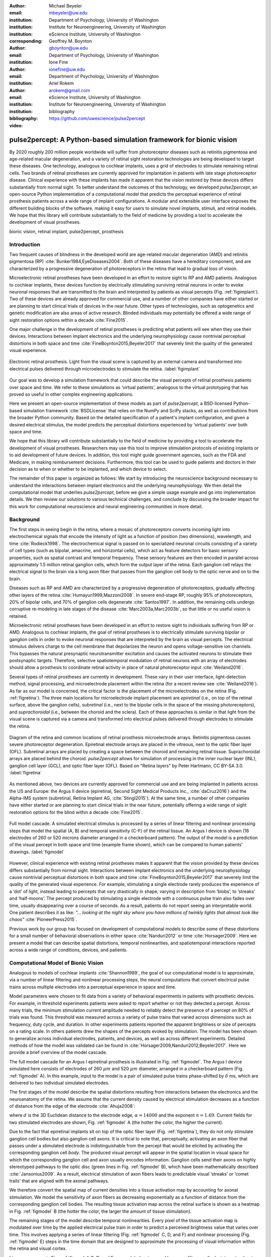 :author: Michael Beyeler
:email: mbeyeler@uw.edu
:institution: Department of Psychology, University of Washington
:institution: Institute for Neuroengineering, University of Washington
:institution: eScience Institute, University of Washington
:corresponding:

:author: Geoffrey M. Boynton
:email: gboynton@uw.edu
:institution: Department of Psychology, University of Washington

:author: Ione Fine
:email: ionefine@uw.edu
:institution: Department of Psychology, University of Washington

:author: Ariel Rokem
:email: arokem@gmail.com
:institution: eScience Institute, University of Washington
:institution: Institute for Neuroengineering, University of Washington

:bibliography: bibliography

:video: https://github.com/uwescience/pulse2percept


--------------------------------------------------------------------
pulse2percept: A Python-based simulation framework for bionic vision
--------------------------------------------------------------------

.. class:: abstract

   By 2020 roughly 200 million people worldwide will suffer from photoreceptor
   diseases such as retinitis pigmentosa and age-related macular degeneration,
   and a variety of retinal sight restoration technologies are being developed
   to target these diseases. One technology, analogous to cochlear implants, uses a grid of electrodes to
   stimulate remaining retinal cells.
   Two brands of retinal prostheses are currently approved for implantation in patients 
   with late stage photoreceptor disease.
   Clinical experience with these implants has made it apparent that
   the vision restored by these devices differs substantially
   from normal sight.    To better understand the outcomes of this technology, 
   we developed *pulse2percept*, an open-source Python implementation
   of a computational model that predicts the perceptual experience
   of retinal prosthesis patients across a wide range of implant configurations.
   A modular and extensible user interface
   exposes the different building blocks of the software,
   making it easy for users to simulate
   novel implants, stimuli, and retinal models.
   We hope that this library will contribute substantially to the field of medicine
   by providing a tool to accelerate the development of visual prostheses.


.. class:: keywords

   bionic vision, retinal implant, pulse2percept, prosthesis


Introduction
------------

Two frequent causes of blindness in the developed world
are age-related macular degeneration (AMD) and retinitis pigmentosa (RP) 
:cite:`Bunker1984,EyeDiseases2004`.
Both of these diseases have a hereditary component,
and are characterized by a progressive degeneration of photoreceptors
in the retina that lead to gradual loss of vision.

Microelectronic retinal prostheses have been developed in an effort
to restore sight to RP and AMD patients.
Analogous to cochlear implants,
these devices function by electrically stimulating 
surviving retinal neurons
in order to evoke neuronal responses that are transmitted
to the brain and interpreted by patients as visual percepts
(Fig. :ref:`figimplant`).
Two of these devices are already approved for commercial use,
and a number of other companies have either started 
or are planning to start clinical trials of devices in the near future.
Other types of technologies, such as optogenetics and genetic modification
are also areas of active research. Blinded individuals may
potentially be offered a wide range of sight restoration options
within a decade :cite:`Fine2015`.

One major challenge in the development of retinal prostheses
is predicting what patients will see when they use their devices.
Interactions between implant electronics and
the underlying neurophysiology cause nontrivial perceptual distortions
in both space and time :cite:`FineBoynton2015,Beyeler2017`
that severely limit the quality of the generated visual experience.

.. figure:: figimplant.jpg
   :align: center
   :scale: 65%

   Electronic retinal prosthesis.
   Light from the visual scene is captured by an external camera and
   transformed into electrical pulses delivered through microelectrodes
   to stimulate the retina.
   :label:`figimplant`


Our goal was to develop a simulation framework that could describe
the visual percepts of retinal prosthesis patients over space and time.
We refer to these simulations as ‘virtual patients’, 
analogous to the virtual prototyping that has
proved so useful in other complex engineering applications.

Here we present an open-source implementation of these models as part of
*pulse2percept*,
a BSD-licensed Python-based simulation framework :cite:`BSDLicense`
that relies on
the NumPy and SciPy stacks, as well as contributions
from the broader Python community.
Based on the detailed specification of a patient's implant configuration,
and given a desired electrical stimulus,
the model predicts the perceptual distortions experienced
by ‘virtual patients’ over both space and time.

We hope that this library will contribute substantially to the field of medicine
by providing a tool to accelerate the development of visual prostheses.
Researchers may use this tool to improve stimulation protocols of existing
implants or to aid development of future devices.
In addition, this tool might guide government agencies,
such as the FDA and Medicare,
in making reimbursement decisions.
Furthermore, this tool can be used to guide patients and doctors 
in their decision as to when or whether to be implanted,
and which device to select.

The remainder of this paper is organized as follows:
We start by introducing the neuroscience background necessary to understand the interactions between implant electronics and
the underlying neurophysiology. We then
detail the computational model that underlies *pulse2percept*,
before we give a simple usage example and go into implementation details.
We then review our solutions to various technical challenges,
and conclude by discussing the broader impact for this work
for computational neuroscience and neural engineering communities 
in more detail.



Background
----------

The first steps in seeing begin in the retina,
where a mosaic of photoreceptors 
converts incoming light into electrochemical signals
that encode the intensity of light as a function of position
(two dimensions), wavelength, and time :cite:`Rodieck1998`.
The electrochemical signal is passed on to 
specialized neuronal circuits
consisting of a variety of cell types
(such as bipolar, amacrine, and horizontal cells),
which act as feature detectors for basic sensory properties, such as spatial contrast and temporal frequency.
These sensory features are then encoded in parallel across approximately
1.5 million retinal ganglion cells, which form the output layer
of the retina.
Each ganglion cell relays the electrical signal to the brain
via a long axon fiber that passes from the ganglion cell body
to the optic nerve and on to the brain.

Diseases such as RP and AMD are characterized by a
progressive degeneration of photoreceptors,
gradually affecting other layers of the retina
:cite:`Humayun1999,Mazzoni2008`.
In severe end-stage RP, roughly 95% of photoreceptors,
20% of bipolar cells,
and 70% of ganglion cells degenerate :cite:`Santos1997`.
In addition, the remaining cells undergo corruptive re-modeling 
in late stages of the disease :cite:`Marc2003a,Marc2003b`,
so that little or no useful vision is retained.

Microelectronic retinal prostheses have been developed in an effort to 
restore sight to individuals suffering from RP or AMD.
Analogous to cochlear implants,
the goal of retinal prostheses is to electrically stimulate 
surviving bipolar or ganglion cells
in order to evoke neuronal responses that are interpreted by the brain
as visual percepts.
The electrical stimulus delivers charge to the cell membrane that 
depolarizes the neuron and opens voltage-sensitive ion channels.
This bypasses the natural presynaptic neurotransmitter excitation 
and causes the activated neurons to stimulate their postsynaptic targets.
Therefore, selective spatiotemporal modulation of retinal neurons 
with an array of electrodes should allow a prosthesis to 
coordinate retinal activity in place
of natural photoreceptor input :cite:`Weiland2016`.

Several types of retinal prostheses are currently in development.
These vary in their user interface, light-detection method, signal processing,
and microelectrode placement within the retina
(for a recent review see :cite:`Weiland2016`).
As far as our model is concerned, the critical factor is the placement
of the microelectrodes on the retina (Fig. :ref:`figretina`).
The three main locations for microelectrode implant placement are 
`epiretinal` (i.e., on top of the retinal surface, above the ganglion cells),
`subretinal` (i.e., next to the bipolar cells in the space of the missing photoreceptors),
and `suprachoroidal` (i.e., between the choroid and the sclera).
Each of these approaches is similar in that light from the visual scene
is captured via a camera and transformed into electrical pulses delivered through electrodes
to stimulate the retina.

.. figure:: figretina.png
   :align: center
   :scale: 60%

   Diagram of the retina and common locations of retinal prosthesis microelectrode arrays.
   Retinitis pigmentosa causes severe photoreceptor degeneration.
   Epiretinal electrode arrays are placed in the vitreous, next to the optic fiber layer (OFL).
   Subretinal arrays are placed by creating a space between the choroid and remaining
   retinal tissue.
   Suprachoroidal arrays are placed behind the choroid.
   *pulse2percept* allows for simulation of processing in the inner nuclear layer (INL),
   ganglion cell layer (GCL), and optic fiber layer (OFL).
   Based on "Retina layers" by Peter Hartmann, CC BY-SA 3.0.
   :label:`figretina`


As mentioned above, two devices are currently approved for commercial
use and are being implanted in patients across the US and Europe:
the Argus II device
(epiretinal, Second Sight Medical Products Inc., :cite:`daCruz2016`)
and the Alpha-IMS system (subretinal, Retina Implant AG, :cite:`Stingl2015`).
At the same time, a number of other companies have either started
or are planning to start clinical trials in the near future,
potentially offering a wide range of sight restoration options
for the blind within a decade :cite:`Fine2015`.

.. figure:: figmodel.eps
   :align: center
   :figclass: w
   :scale: 35%

   Full model cascade.
   A simulated electrical stimulus is processed by a series of linear
   filtering and nonlinear processing steps that model the spatial
   (A, B) and temporal sensitivity (C-F) of the retinal tissue.
   An Argus I device is shown (16 electrodes of 260 or 520 microns
   diameter arranged in a checkerboard pattern).
   The output of the model is a prediction of the visual percept in
   both space and time (example frame shown), which can be compared
   to human patients' drawings.
   :label:`figmodel`

However, clinical experience with existing retinal prostheses makes it
apparent that the vision provided by these devices differs substantially
from normal sight.
Interactions between implant electronics and
the underlying neurophysiology cause nontrivial perceptual distortions
in both space and time :cite:`FineBoynton2015,Beyeler2017`
that severely limit the quality of the generated visual experience.
For example, stimulating a single electrode rarely produces 
the experience of a ‘dot’ of light,
instead leading to percepts that vary drastically in shape,
varying in description from ‘blobs’, to ‘streaks’ and ‘half-moons’.
The percept produced by stimulating a single electrode
with a continuous pulse train also fades over time,
usually disappearing over a course of seconds.
As a result, patients do not report seeing an interpretable world.
One patient describes it as like:
*"... looking at the night sky where you have millions of twinkly lights
that almost look like chaos"* :cite:`PioneerPress2015`.

Previous work by our group has focused on development of
computational models to describe 
some of these distortions for a small number of behavioral observations
in either space :cite:`Nanduri2012` or time :cite:`Horsager2009`.
Here we present a model that can describe spatial distortions,
temporal nonlinearities, and spatiotemporal interactions 
reported across a wide range of conditions, devices, and patients.

.. Our goal was to develop a simulation framework
.. that could describe patient percepts
.. over space and time -- a 'virtual patient'
.. analogous to the virtual prototyping
.. that has proved so useful in other complex engineering applications.
.. We hope that this library will contribute substantially to the field of medicine
.. by providing a tool to accelerate the development of visual prostheses
.. suitable for human trials.
.. For researchers this tool can be used to improve stimulation protocols 
.. for existing devices, and provide a design-tool for future devices.
.. For government agencies such as the FDA and Medicare this tool 
.. can help guide reimbursement decisions. 
.. For patients and doctors it can help guide patients and doctors in their decision 
.. as to when or whether to be implanted, and which device to select. 

.. Our simulation tool integrates and generalizes two computational models 
.. of bionic vision that separately explained spatial :cite:`Nanduri2012`
.. and temporal :cite:`Horsager2009` perceptual distortions
.. for the Second Sight Argus I and Argus II implants.

.. Here we present an open-source implementation of these models as part of
.. *pulse2percept*, a Python-based simulation framework that relies solely on
.. the NumPy and SciPy stacks, as well as contributions
.. from the broader Python community.
.. Based on the detailed specification of a patient's implant configuration,
.. and given a desired electrical stimulation protocol,
.. the model then predicts the perceptual distortions experienced
.. by this "virtual patient" over both space and time.




Computational Model of Bionic Vision
------------------------------------

Analogous to models of cochlear implants :cite:`Shannon1989`, the goal of our
computational model is to approximate,
via a number of linear filtering and nonlinear processing steps,
the neural computations that convert electrical pulse trains across multiple electrodes
into a perceptual experience in space and time. 

.. Our simulation tool integrates and generalizes two computational models 
.. of bionic vision that separately explained spatial :cite:`Nanduri2012`
.. and temporal :cite:`Horsager2009` perceptual distortions
.. for the Second Sight Argus I and Argus II implants.

Model parameters were chosen to fit data from a variety of behavioral experiments 
in patients with prosthetic devices.
For example, in threshold experiments patients were asked to report whether or not 
they detected a percept. 
Across many trials, the minimum stimulation current amplitude needed 
to reliably detect the presence of a percept on 80% of trials was found. 
This threshold was measured across a variety of pulse trains that varied across dimensions such as frequency, duty cycle, and duration. 
In other experiments patients reported the apparent brightness or size of percepts 
on a rating scale. 
In others patients drew the shapes of the percepts evoked by stimulation.
The model has been shown to generalize across individual
electrodes, patients, and devices, as well as across different experiments.
Detailed methods of how the model was validated 
can be found in :cite:`Horsager2009,Nanduri2012,Beyeler2017`.
Here we provide a brief overview of the model cascade.

The full model cascade for an Argus I epiretinal prosthesis is illustrated in
Fig. :ref:`figmodel`. 
The Argus I device simulated here consists of electrodes
of 260 :math:`\mu m` and 520 :math:`\mu m`
diameter, arranged in a checkerboard pattern (Fig. :ref:`figmodel` A).
In this example, input to the model is a pair of simulated pulse
trains phase-shifted by :math:`\delta` ms,
which are delivered to two individual simulated electrodes.

The first stages of the model describe the spatial distortions 
resulting from interactions 
between the electronics and the neuroanatomy of the retina. 
We assume that the current density caused by electrical stimulation decreases
as a function of distance from the edge of the electrode
:cite:`Ahuja2008`:

.. math::
   :label: eqcurrentspread

   c(d) = \frac{\alpha}{\alpha + d^n}

where :math:`d` is the 3D Euclidean distance to the electrode edge,
:math:`\alpha = 14000` and the exponent :math:`n=1.69`.
Current fields for two stimulated electrodes are shown, 
Fig. :ref:`figmodel` A
(the hotter the color, the higher the current).


Due to the fact that epiretinal implants sit on top of the optic fiber layer
(Fig. :ref:`figretina`),
they do not only stimulate ganglion cell bodies but also ganglion cell axons.
It is critical to note that, perceptually, activating an axon fiber that passes under a stimulated electrode
is indistinguishable from the percept that would be elicited by activating the corresponding ganglion cell *body*.
The produced visual percept will appear in the 
spatial location in visual space for which the corresponding ganglion cell and axon usually encodes information.
Ganglion cells send their axons on highly stereotyped
pathways to the optic disc (green lines in Fig. :ref:`figmodel` B),
which have been mathematically described :cite:`Jansonius2009`.
As a result, electrical stimulation of axon fibers leads to predictable
visual ‘streaks’ or ‘comet trails’ that are aligned with the axonal pathways.

We therefore convert the spatial map of current densities 
into a tissue activation map by accounting for axonal stimulation.
We model the sensitivity of axon fibers as decreasing exponentially
as a function of distance from the corresponding ganglion cell bodies.
The resulting tissue activation map across the retinal surface is shown
as a heatmap in Fig. :ref:`figmodel` B
(the hotter the color, the larger the amount of tissue stimulation).

The remaining stages of the model describe temporal nonlinearities. 
Every pixel of the tissue activation map is modulated over time by the applied
electrical pulse train in order to predict a perceived brightness value
that varies over time.
This involves applying a series of linear filtering 
(Fig. :ref:`figmodel` C, D, and F) 
and nonlinear processing (Fig. :ref:`figmodel` E) steps in the time domain
that are designed to approximate the processing of visual information 
within the retina and visual cortex.

Linear responses in Fig. :ref:`figmodel` C, D, and F
are modeled as temporal low-pass filters,
or ‘leaky integrators’,
using gamma functions of order :math:`n`:

.. math::
   :label: eqgamma

   \delta(t, n, \tau) = \frac{\exp(-t / \tau)}{\tau (n - 1)!} \Big( \frac{t}{\tau} \Big)^{n-1}

where :math:`t` is time,
:math:`n` is the number of identical, cascading stages,
and :math:`\tau` is the time constant of the filter.

The first temporal processing step convolves the
timeseries of tissue activation strengths :math:`f(t)`
at a particular spatial location
with a one-stage gamma function (:math:`n=1`,
time constant :math:`\tau_1 = 0.42` ms)
to model the impulse response function of retinal ganglion cells
(Fig. :ref:`figmodel` C):

.. math::
   :label: eqfast

   r_1(t) = f(t) * \delta(t, 1, \tau_1),

where :math:`*` denotes convolution.

Behavioral data suggests that the system becomes less sensitive
as a function of accumulated charge.
This is implemented by calculating the amount of accumulating charge
at each point of time in the stimulus, :math:`c(t)`,
and by convolving this accumulation with a second one-stage gamma function
(:math:`n=1`, time constant :math:`\tau_2 = 45.3` ms;
Fig. :ref:`figmodel` D).
The output of this convolution is scaled by a factor
:math:`\epsilon_1 = 8.3` and subtracted from :math:`r_1` (Eq. :ref:`eqfast`):

.. math::
   :label: eqacc

   r_2(t) = r_1(t) - \epsilon_1\big( c(t) * \delta(t, 1, \tau_2) \big).

The response :math:`r_2(t)` is then passed through a stationary
nonlinearity (Fig. :ref:`figmodel` E) to model the nonlinear input-output
relationship of ganglion cell spike generation:

.. math::
   :label: eqnonlinear

   r_3(t) = r_2(t) \frac{\alpha}{1 + \exp{\frac{\delta - \max_t{r_2(t)}}{s}}}

where :math:`\alpha = 14` (asymptote),
:math:`s = 3` (slope),
and :math:`\delta = 16` (shift) are chosen
to match the observed psychophysical data.

Finally, the response :math:`r_3(t)` is convolved with another low-pass
filter described as a three-stage gamma function
(:math:`n = 3`, :math:`\tau_3 = 26.3` ms)
intended to model slower perceptual processes in the brain
(Fig. :ref:`figmodel` F):

.. math::
   :label: eqslow

   r_4(t) = \epsilon_2 r_3(t) * \delta(t, 3, \tau_3),

where :math:`\epsilon_2 = 1000` is a scaling factor used to
scale the output to subjective brightness values in the range [0, 100].

The output of the model is thus a movie of brightness values that corresponds
to the predicted perceptual experience of the patient.
An example percept generated is shown 
on the right-hand side of Fig. :ref:`figmodel`
(‘predicted percept’, brightest frame in the movie).

.. Parameters of the model were fit to psychophysical data by
.. comparing predicted percepts to behavioral data from Argus I and II patients.

.. As can be seen in the figure above, 
.. any given electrode generally only stimulates a small subregion of the retina. 
.. As a consequence, when only a few electrodes are active significant speed savings 
.. can often be obtained by skipping pixels which will not be significantly stimulated 
.. by that electrode, for example pixels whose intensity values in this heat map 
.. are less than a certain percent (e.g. 25%) of the largest value. 


.. Actually, all parameter values are already given in text...so no need for the table

.. All parameter values are given in Table :ref:`tableparams`.

.. .. raw:: latex

..    \begin{table}[h]
..      \begin{tabular}{|r|r|r|}
..      \hline
..      Name & Parameter & Value \\
..      \hline
..      Time constant: ganglion cell impulse response & $\tau_1$ & 0.42 ms \\
..      Time constant: charge accumulation & $\tau_2$ & 45.3 ms \\
..      Time constant: cortical response & $\tau_3$ & 26.3 ms \\
..      \hline
..      \end{tabular}
..      \caption{Parameter values}
..      \label{tableparams}
..    \end{table}



Implementation and Results
--------------------------

Code Organization
~~~~~~~~~~~~~~~~~

The *pulse2percept* project seeks a trade-off between 
optimizing for computational performance
and ease of use.
To facilitate ease of use, we organized the software
as a standard Python package,
consisting of the following primary modules:

- :code:`api`: a top-level Application Programming Interface.
- :code:`implants`: implementations of the details of different retinal
  prosthetic implants. This includes Second Sight's Argus I and Argus II implants,
  but can easily be extended to feature custom implants (see Section Extensibility).
- :code:`retina`: implementation of a model of the retinal distribution 
  of nerve fibers, based on :cite:`Jansonius2009`, and an implementation of the 
  temporal cascade of events described in Eqs. 2-6.
  Again, this can easily be extended to custom temporal models (see Section Extensibility).
- :code:`stimuli`: implementations of commonly used electrical stimulation
  protocols, including methods for translating images and movies into simulated
  electrical pulse trains.
  Again, this can easily be extended to custom stimulation protocols 
  (see Section Extensibility).
- :code:`files`: a means to load/store data as images and videos.
- :code:`utils`: various utility and helper functions.


Basic Usage
~~~~~~~~~~~

Here we give a minimal usage example to produce the percept shown on the right-hand
side of Fig. :ref:`figmodel`.

Convention is to import the main :code:`pulse2percept` module
as :code:`p2p`. Throughout this paper, if a class is referred
to with the prefix :code:`p2p`, it means this class belongs to
the main pulse2percept library (e.g., :code:`p2p.retina`):

.. code-block:: python
   :linenos:

   import pulse2percept as p2p


:code:`p2p.implants`
....................

Our goal was to create electrode implant objects that could be configured 
in a highly flexible manner.  
As far as placement is concerned, 
an implant can be placed at a particular location
on the retina (:code:`x_center`, :code:`y_center`)
with respect to the fovea (in microns),
and rotated as you see fit (:code:`rot`):

.. code-block:: python
   :linenos:
   :linenostart: 2

   import numpy as np
   implant = p2p.implants.ArgusI(x_center=-800,
                                 y_center=0,
                                 h=80,
                                 rot=np.deg2rad(35))

Here, we make use of the :code:`ArgusI` array type, which provides pre-defined values
for array type (‘epiretinal’) and electrode diameters.
In addition, the distance between the array and the retinal tissue can be specified via the height parameter
(:code:`h`), either on a per-electrode basis (as a list) 
or using the same value for all electrodes (as a scalar).

The electrodes within the implant can also be specified. An implant is a wrapper around a list of
:code:`p2p.implants.Electrode` objects, which are accessible
via indexing or iteration (e.g., via
:code:`[for i in implant]`).
This allows for specification of electrode diameter, position, and distance to the retinal tissue
on a per-electrode basis.
Once configured, every :code:`Electrode` object in the implant can also be assigned a name
(in the Argus I implant, they are A1 - A16;
corresponding to the names that are commonly
used by Second Sight Medical Products Inc.).
The first electrode in the implant can be accessed both via its
index (:code:`implant[0]`) and its name (:code:`implant['A1']`).

Once the implant is created, it can be passed to the simulation framework.
This is also where you specify the back end
(currently supported are ‘serial’, ‘joblib’ :cite:`Joblib2016`,
and ‘dask’ :cite:`Dask2016`):

.. code-block:: python
   :linenos:
   :linenostart: 7

   sim = p2p.Simulation(implant, engine='joblib',
                        num_jobs=8)

The simulation framework provides a number of setter functions
for the different layers of the retina.
These allow for flexible specification of optional settings,
while abstracting the underlying functionality.


:code:`p2p.retina`
..................

This includes the implementation of a model of the retinal distribution of nerve fibers, 
based on :cite:`Jansonius2009`, and implementations of the temporal cascade of events 
described in Eqs. 2-6.

Things that can be set include the spatial sampling rate of
the optic fiber layer (:code:`ssample`) as well as the
spatial extent of the retinal patch to be simulated
(given by the corner points :code:`[xlo, ylo]` and :code:`[xhi, yhi]`).
If the coordinates of the latter are not given,
a patch large enough to fit the specified electrode array will be
automatically selected:

.. code-block:: python
   :linenos:
   :linenostart: 9

   ssample = 100  # microns
   num_axon_samples = 801
   sim.set_optic_fiber_layer(ssample=ssample,
                             num_axon_samples=801)


Similarly, for the ganglion cell layer we can choose one of the
pre-existing cascade models and specify a temporal sampling rate:

.. code-block:: python
   :linenos:
   :linenostart: 13

   tsample = 0.005 / 1000  # seconds
   sim.set_ganglion_cell_layer('Nanduri2012',
                               tsample=tsample)

As its name suggest, :code:`'Nanduri2012'` implements the model
detailed in :cite:`Nanduri2012`.
Other options include :code:`'Horsager2009'` :cite:`Horsager2009`
and :code:`'latest'`.

.. figure:: figinputoutput.png
   :align: center
   :scale: 20%

   Model input/output generated by the example code.
   (A) An epiretinal Argus I array is placed near the fovea, and
   two electrodes (‘C1’ and ‘B3’) are stimulated with 50 Hz,
   20 uA pulse trains. The plot is created by lines 34-36.
   Note that the retinal image is flipped, so that the upper
   hemisphere corresponds to the upper visual field.
   (B) Predicted visual percept (example frame shown).
   The plot is created by line 41.
   :label:`figinputoutput`

It's also possible to specify your own (custom) model, 
see Section Extensibility below.



:code:`p2p.stimuli`
...................

A stimulation protocol can be specified by assigning
stimuli from the :code:`p2p.stimuli` module to specific
electrodes.
An example is to set up a pulse train of particular stimulation
frequency, current amplitude and duration. 
Because of safety considerations, all real-world stimuli must be 
balanced biphasic pulse trains 
(i.e., they must have a positive and negative phase of equal area,
so that the net current delivered to the tissue sums to zero).

It is possible to specify a pulse train for each electrode in the implant as follows:

.. code-block:: python
   :linenos:
   :linenostart: 16

   # Stimulate two electrodes, others set to zero
   stim = []
   for elec in implant:
       if elec.name == 'C1' or elec.name == 'B3':
           # 50 Hz, 20 uA, 0.5 sec duration
           pt = p2p.stimuli.PulseTrain(tsample,
                                       freq=50.0,
                                       amp=20.0,
                                       dur=0.5)
       else:
           pt = p2p.stimuli.PulseTrain(tsample, freq=0)
       stim.append(pt)


However, since implants are likely to have electrodes numbering 
in the hundreds or thousands,
this method will rapidly become cumbersome 
when assigning pulse trains across multiple electrodes.
Therefore, an alternative is to assign pulse trains to electrodes
via a dictionary:

.. code-block:: python
   :linenos:
   :linenostart: 28

   stim = {
       'C1': p2p.stimuli.PulseTrain(tsample, freq=50.0,
                                    amp=20.0, dur=0.5)
       'B3': p2p.stimuli.PulseTrain(tsample, freq=50.0,
                                    amp=20.0, dur=0.5)
   }


At this point, we can highlight the stimulated electrodes in the array:

.. code-block:: python
   :linenos:
   :linenostart: 34

   import matplotlib.pyplot as plt
   %matplotlib inline
   sim.plot_fundus(stim)

The output can be seen in Fig. :ref:`figinputoutput` A.

Finally, the created stimulus serves as input to
:code:`sim.pulse2percept`, which is used to convert the
pulse trains into a percept.
This allows users to simulate the predicted percepts for simple input stimuli,
such as stimulating a pair of electrodes,
or more complex stimuli,
such as stimulating a grid of electrodes in the shape of the letter A.

At this stage in the model it is possible to consider which retinal layers 
are included in the temporal model,
by selecting from the following list
(see Fig. :ref:`figretina` for a schematic of the anatomy):

* :code:`'OFL'`: optic fiber layer (OFL), where ganglion cell axons reside,
* :code:`'GCL'`: ganglion cell layer (GCL), where ganglion cell bodies reside, and
* :code:`'INL'`: inner nuclear layer (INL), where bipolar cells reside.

A list of retinal layers to be included in the simulation is then passed
to the :code:`pulse2percept` method:

.. code-block:: python
   :linenos:
   :linenostart: 37

   # From pulse train to percept
   percept = sim.pulse2percept(stim, tol=0.25,
                               layers=['GCL', 'OFL'])

This allows the user to run simulations that include only the layers relevant
to a particular simulation.
For example, axonal stimulation and the resulting axon streaks can be ignored by
omitting :code:`'OFL'` from the list.
By default, all three supported layers are included.

Here, the output :code:`percept` is a :code:`p2p.utils.TimeSeries`
object that contains the time series data in its :code:`data`
container.
This time series consists of brightness values (arbitrary units in [0, 100])
for every pixel in the percept image.

Alternatively, it is possible to retrieve the brightest (mean over all pixels)
frame of the time series:

.. code-block:: python
   :linenos:
   :linenostart: 40

   frame = p2p.get_brightest_frame(percept)

Then we can plot it with the help of Matplotlib
(Fig. :ref:`figinputoutput` B):

.. code-block:: python
   :linenos:
   :linenostart: 41

   plt.imshow(frame, cmap='gray')


:code:`p2p.files`
.................

*pulse2percept* offers a collection of functions to convert the 
:code:`p2p.utils.TimeSeries` output into a movie file 
via scikit-video :cite:`ScikitVideo` and ffmpeg :cite:`FFmpeg`.

For example, a percept can be stored to an MP4 file as follows:

.. code-block:: python
   :linenos:
   :linenostart: 42

   # Save movie at 15 frames per second
   p2p.files.save_video(percept, 'mypercept.mp4',
                        fps=15)

For convenience, *pulse2percept* provides a function to load
a video file and convert it to the :code:`p2p.utils.TimeSeries`
format:

.. code-block:: python
   :linenos:
   :linenostart: 45

   # Load video as TimeSeries of size (M x N x T),
   # M: height, N: width, T: number of frames
   video = p2p.files.load_video('mypercept.mp4')


Analogously, *pulse2percept* also provides functionality to
go directly from images or videos to electrical stimulation on an
electrode array:

.. code-block:: python
   :linenos:
   :linenostart: 48

   from_img = p2p.stimuli.image2pulsetrain('myimg.jpg',
                                           implant)
   from_vid = p2p.stimuli.video2pulsetrain('mymov.avi',
                                           implant)

These functions are based on functionality provided by
scikit-image :cite:`ScikitImage2014` and scikit-video :cite:`ScikitVideo`, 
respectively, and come with a number of options to specify whether
brightness should be encoded as pulse train amplitude or frequency,
at what frame rate to sample the movie, whether to maximize or
invert the contrast, and so on.



Extensibility
~~~~~~~~~~~~~

As described above, our software is designed to allow for
implants, retinal models, and pulse trains to be customized.
We provide extensibility mainly through mechanisms of
class inheritance.


Retinal Implants
................

Creating a new implant involves inheriting from
:code:`p2p.implants.ElectrodeArray`
and providing a property :code:`etype`,
which is the electrode type
(e.g., :code:`'epiretinal'`, :code:`'subretinal'`):

.. code-block:: python
   :linenos:
   :linenostart: 52

   import pulse2percept as p2p

   class MyImplant(p2p.implants.ElectrodeArray):

       def __init__(self, etype):
           """Custom electrode array

           Parameters
           ----------
           etype : str
               Electrode type, {'epiretinal',
               'subretinal'}
           """
           self.etype = etype
           self.num_electrodes = 0
           self.electrodes = []

Then new electrodes can be added by utilizing the
:code:`add_electrodes` method of the base class:

.. code-block:: python
   :linenos:
   :linenostart: 68

   myimplant = MyImplant('epiretinal')
   r = 150  # electrode radius (um)
   x, y = 10, 20  # distance from fovea (um)
   h = 50  # height from retinal surface (um)
   myimplant.add_electrodes(r, x, y, h)


Retinal cell models
...................

Any new ganglion cell model is described as a series of
temporal operations that are 
carried out on a single pixel of the image.
It must provide a property called :code:`tsample`,
which is the temporal sampling rate,
and a method called :code:`model_cascade`,
which translates a single-pixel pulse train into
a single-pixel percept over time:

.. code-block:: python
   :linenos:
   :linenostart: 73

   class MyGanglionCellModel(p2p.retina.TemporalModel):
       def model_cascade(self, in_arr, pt_list, layers,
                         use_jit):
           """Custom ganglion cell model

           Parameters
           ----------
           in_arr : array_like
               2D array <#layers x #time points> of
               effective current values at a single
               pixel location.
           pt_list : list
               List of pulse train `data` containers.
           layers : list
               List of retinal layers to simulate.
               Choose from:
               - 'OFL': optic fiber layer
               - 'GCL': ganglion cell layer
               - 'INL': inner nuclear layer
           use_jit : bool
               If True, applies just-in-time (JIT)
               compilation to expensive computations
               for additional speedup (requires Numba)
           """
           return p2p.utils.TimeSeries(self.tsample,
                                       in_arr[0, :])

This method can then be passed to the simulation framework:

.. code-block:: python
   :linenos:
   :linenostart: 99

   mymodel = MyGanglionCellModel()
   sim.set_ganglion_cell_layer(mymodel)

It will then automatically be selected as the implemented ganglion cell
model when :code:`sim.pulse2percept` is called.


Stimuli
.......

The smallest stimulus building block provided by *pulse2percept*
consists of a single pulse of either positive current (anodic)
or negative current (cathodic),
which can be created via :code:`p2p.stimuli.MonophasicPulse`.
However, as described above,
any real-world stimulus must consist of
biphasic pulses with zero net current.
A single biphasic pulse can be created via 
:code:`p2p.stimuli.BiphasicPulse`.
A train of such pulses can be created via
:code:`p2p.stimuli.PulseTrain`.
This setup gives the user the opportunity to build their own
stimuli by creating pulse trains of varying
amplitude, frequency, and inter-pulse intervals.

In order to define new pulse shapes and custom stimuli,
the user can either inherit from any of these stimuli classes
or directly from :code:`p2p.utils.TimeSeries`.
For example, a biphasic pulse can be built from two monophasic
pulses as follows:

.. code-block:: python
   :linenos:
   :linenostart: 101

   from pulse2percept.stimuli import MonophasicPulse

   class MyBiphasicPulse(p2p.utils.TimeSeries):

       def __init__(self, pdur, tsample):
           """A charge-balanced pulse with a cathodic
              and anodic phase

           Parameters
           ----------
           tsample : float
               Sampling time step in seconds.
           pdur : float
               Single-pulse phase duration (seconds).
           """
           on = MonophasicPulse('anodic', pdur, tsample,
                                0, pdur)
           off = MonophasicPulse('cathodic', pdur,
                                 tsample, 0, pdur)
           on.append(off)
           utils.TimeSeries.__init__(self, tsample, on)



Implementation Details
~~~~~~~~~~~~~~~~~~~~~~

*pulse2percept*'s main technical challenge is computational cost:
the simulations require a fine subsampling of space,
and span several orders of magnitude in time. 
In the space domain the software needs to be able to simulate
electrical activation of individual retinal ganglion cells
on the order of microns.
In the time domain the model needs to be capable of 
dealing with pulse trains containing individual pulses 
on the sub-millisecond time scale that last over several seconds.

.. figure:: figperformance.png
   :align: center
   :scale: 70%
   :figclass: w

   Computational performance.
   (A) Compute time to generate an ‘effective stimulation map’ is shown as a function of
   the number of spatial sampling points used to characterize the retina.
   (B) Speedup factor (serial execution time / parallel execution time) is shown 
   as a function of the number of CPU cores.
   Execution times were collected for the an Argus II array (60 electrodes)
   simulating the letter ‘A’ (roughly 40 active electrodes, 20 Hz/20 uA pulse trains)
   over a period of 500 ms (:code:`tsample` was 10 microseconds,
   :code:`ssample` was 50 microns).
   Joblib and Dask parallelization back ends gave similar results. 
   :label:`figperformance` 

 
Like the brain, we solve this problem through parallelization. 
Spatial interactions are confined to an initial stage of processing
(Fig. :ref:`figmodel` A, B),
after which all spatial computations are parallelized
using two back ends (Joblib :cite:`Joblib2016` and Dask :cite:`Dask2016`), 
with both multithreading and multiprocessing options. 

However, even after parallelization, computing the temporal response
remains a computational bottleneck.
Initial stages of the temporal model require convolutions of arrays
(e.g., Eqs. 2 and 3) that describe responses of the model
at high temporal resolution
(sampling rates on the order of 10 microseconds) for
pulse trains lasting for at least 500 milliseconds. 
These numerically-heavy sections of the code are sped up using 
a conjunction of three strategies.
First, as described above, any given electrode generally only stimulates 
a subregion of the retina. 
As a consequence, when only a few electrodes are active,
we can often obtain substantial speed savings
by ignoring pixels which are not significantly stimulated by any electrode
(see tolerance parameter :code:`tol` on line 38 of the example code).
Second, electrical stimulation is often carried out at 
relatively low pulse train frequencies of less than 50 Hz. 
Since the individual pulses within the pulse train are usually very short 
(~75-450 microseconds), input pulse trains tend to be sparse.
We can exploit this fact to speed up computation time 
by avoiding direct convolution
with the entire time-series whenever possible, and
instead relying on a custom-built sparse convolution function.
Preprocessing of sparse pulse train arrays allows us to 
carry out temporal convolution only for those parts 
of the time-series that include nonzero current amplitudes. 
Finally, these convolutions are sped up wih LLVM-base compilation
implemented using Numba :cite:`Lam2015`.


Computational Performance
~~~~~~~~~~~~~~~~~~~~~~~~~

We measured computational performance of the model for 
both spatial and temporal processing
using a 12-core Intel Core i7-5930K 
operating at 3.50 GHz (64GB of RAM).

The initial stages of the model scale as a function of the number
of spatial sampling points in the retina,
as shown in Fig. :ref:`figperformance` A.
Since the spatial arrangement of axonal pathways does not depend
on the stimulation protocol or retinal implant,
*pulse2percept* automatically stores and re-uses the generated
spatial map depending on the specified set of spatial parameters.

The remainder of the model is carried out in parallel, 
with the resulting speedup factor shown in Fig. :ref:`figperformance` B.
Here, the speedup factor is calculated as the ratio of single-core execution time
and parallel execution time.
On this particular machine,
the maximum speedup factor is obtained with eight cores,
above which the simulation shifts from being CPU bound to being memory bound,
leading to a decrease in speedup.
At its best, simulating typical stimulation of an Argus II over a timecourse of
500 milliseconds (at 50 microns spatial resolution and 10 ms temporal resolution)
required 79 seconds of execution time.
According to line profiling,
most of the time is spent executing the slow convolutions (Fig. :ref:`figmodel` D, F),
thus heavily relying on the computational performance of the SciPy implementation
of the Fast Fourier Transform.
Due to the current design constraints (see Discussion),
the software is better suited for rapid prototyping
rather than real-time execution - although we aim to alleviate
this in the future through GPU parallelization
(via CUDA :cite:`Klockner2012` and Dask :cite:`Dask2016`)
and cluster computing (via Spark :cite:`Spark2016`).




Software availability and development
~~~~~~~~~~~~~~~~~~~~~~~~~~~~~~~~~~~~~

All code can be found at https://github.com/uwescience/pulse2percept,
with up-to-date source code documentation
available at https://uwescience.github.io/pulse2percept.
In addition, the latest stable release is available on the Python Package Index
and can be installed using pip:

.. code-block:: bash

  $ pip install pulse2percept

The library's test suite can be run as follows:

.. code-block:: bash

  $ py.test --pyargs pulse2percept --doctest-modules

All code presented in this paper is current as of the v0.2 release.





Discussion
----------

We presented here an open-source, Python-based framework for modeling
the visual processing in retinal prosthesis patients. 
This software generates a simulation of the perceptual experience 
of individual prosthetic users - a ‘virtual patient’. 

The goal of *pulse2percept* is to provide open-source simulations
that can allow any user to evaluate the perceptual experiences
likely to be produced across both current and future devices.
Specifically, the software is designed to meet 
four software design specifications:

- *Ease of use*: The intended users of this simulation include 
  researchers and government officials who collect or assess perceptual data 
  on prosthetic implants. These researchers are likely to be MDs rather than
  computer scientists, and might therefore lack technical backgrounds
  in computing. In the future, we plan for *pulse2percept*
  to become the back end of a web application similar to :cite:`Keshavan2017`.
- *Modularity*: As research continues in this field, 
  it is likely that the underlying computational models 
  converting electrical stimulation to patient percepts will improve. 
  The modular design of the current release makes it easy to update 
  individual components of the model.
- *Flexibility*: *pulse2percept* allows for rapid prototyping and integration with other
  analysis or visualization libraries from the Python community.
  It allows users to play with parameters, and use the ones that fit
  their desired device. Indeed, within most companies the specifications 
  of implants currently in design is closely guarded intellectual property.
- *Extensibility*: The software can easily be extended to include custom
  implants, stimulation protocols, and retinal models.

As a result of these design considerations, *pulse2percept* has a number
of potential uses.

.. New device development

Device developers can use virtual patients to get an idea of how their
implant will perform even before a physical prototype has been created.
This is reminiscent of the practice of virtual prototyping in other
engineering fields. It becomes possible to make predictions about the
perceptual consequences of individual design considerations,
such as specific electrode geometries and stimulation protocols.
As a result, virtual patients provide a useful tool for implant development,
making it possible to rapidly predict vision across
different implant configurations.
We are currently collaborating with two leading manufacturers
to validate the use of this software for both of these purposes.


.. For device developers, creating virtual patients with this software
.. can facilitate the development of improved pulse stimulation protocols
.. for existing devices, including generating datasets
.. for machine learning approaches for finding improved stimulation protocols 
.. that minimize spatial and temporal distortions.

.. Realistic estimate of current devices


Virtual patients can also play an important role
in the wider community.
To a naive viewer, simulations of prosthetic vision 
currently provided by manufacturers and the press
might provide misleading visual outcomes,
because these simulations do not take account of the substantial distortions
in space and time that are observed by actual patients.
On our website we provide example stimulations of real-world vision 
based on the *pulse2percept* virtual patient. 

.. DO WE WANT THIS PARAGRAPH?Device manufacturers currently develop 
.. their own behavioral tests, only test a limited number of patients 
.. (who vary widely in age and cognitive abilities),
.. and some only publish a selective subset of data. 
.. Even small differences in task protocols can have significant effects 
.. on how patients perform. 
.. As a result it has been extremely difficult to evaluate 
.. the relative effectiveness of different implants. 
.. Simulations such as ours can integrate help differentiate 
.. the vision quality provided by different devices.

Prosthetic implants are expensive technology - costing roughly $100k per patient. 
Currently, these implants are reimbursed on a trial-by-trial basis 
across many countries in Europe, 
and are only reimbursed in a subset of states in the USA.
Hence our simulations can help guide government agencies 
such as the FDA and Medicare in reimbursement decisions.
Most importantly, these simulations can help patients, 
their families, and doctors make an informed choice 
when deciding at what stage of vision loss 
a prosthetic device would be helpful. 



Acknowledgments
---------------
Supported by the Washington Research Foundation Funds for 
Innovation in Neuroengineering and Data-Intensive Discovery (M.B.), 
by a grant from the Gordon & Betty Moore Foundation and the 
Alfred P. Sloan Foundation to the University of Washington 
eScience Institute Data Science Environment (M.B. and A.R.), 
and by the National Institutes of Health 
(NEI EY-012925 to G.M.B., EY-014645 to I.F.).
Research credits for cloud computing were provided by 
Amazon Web Services.
